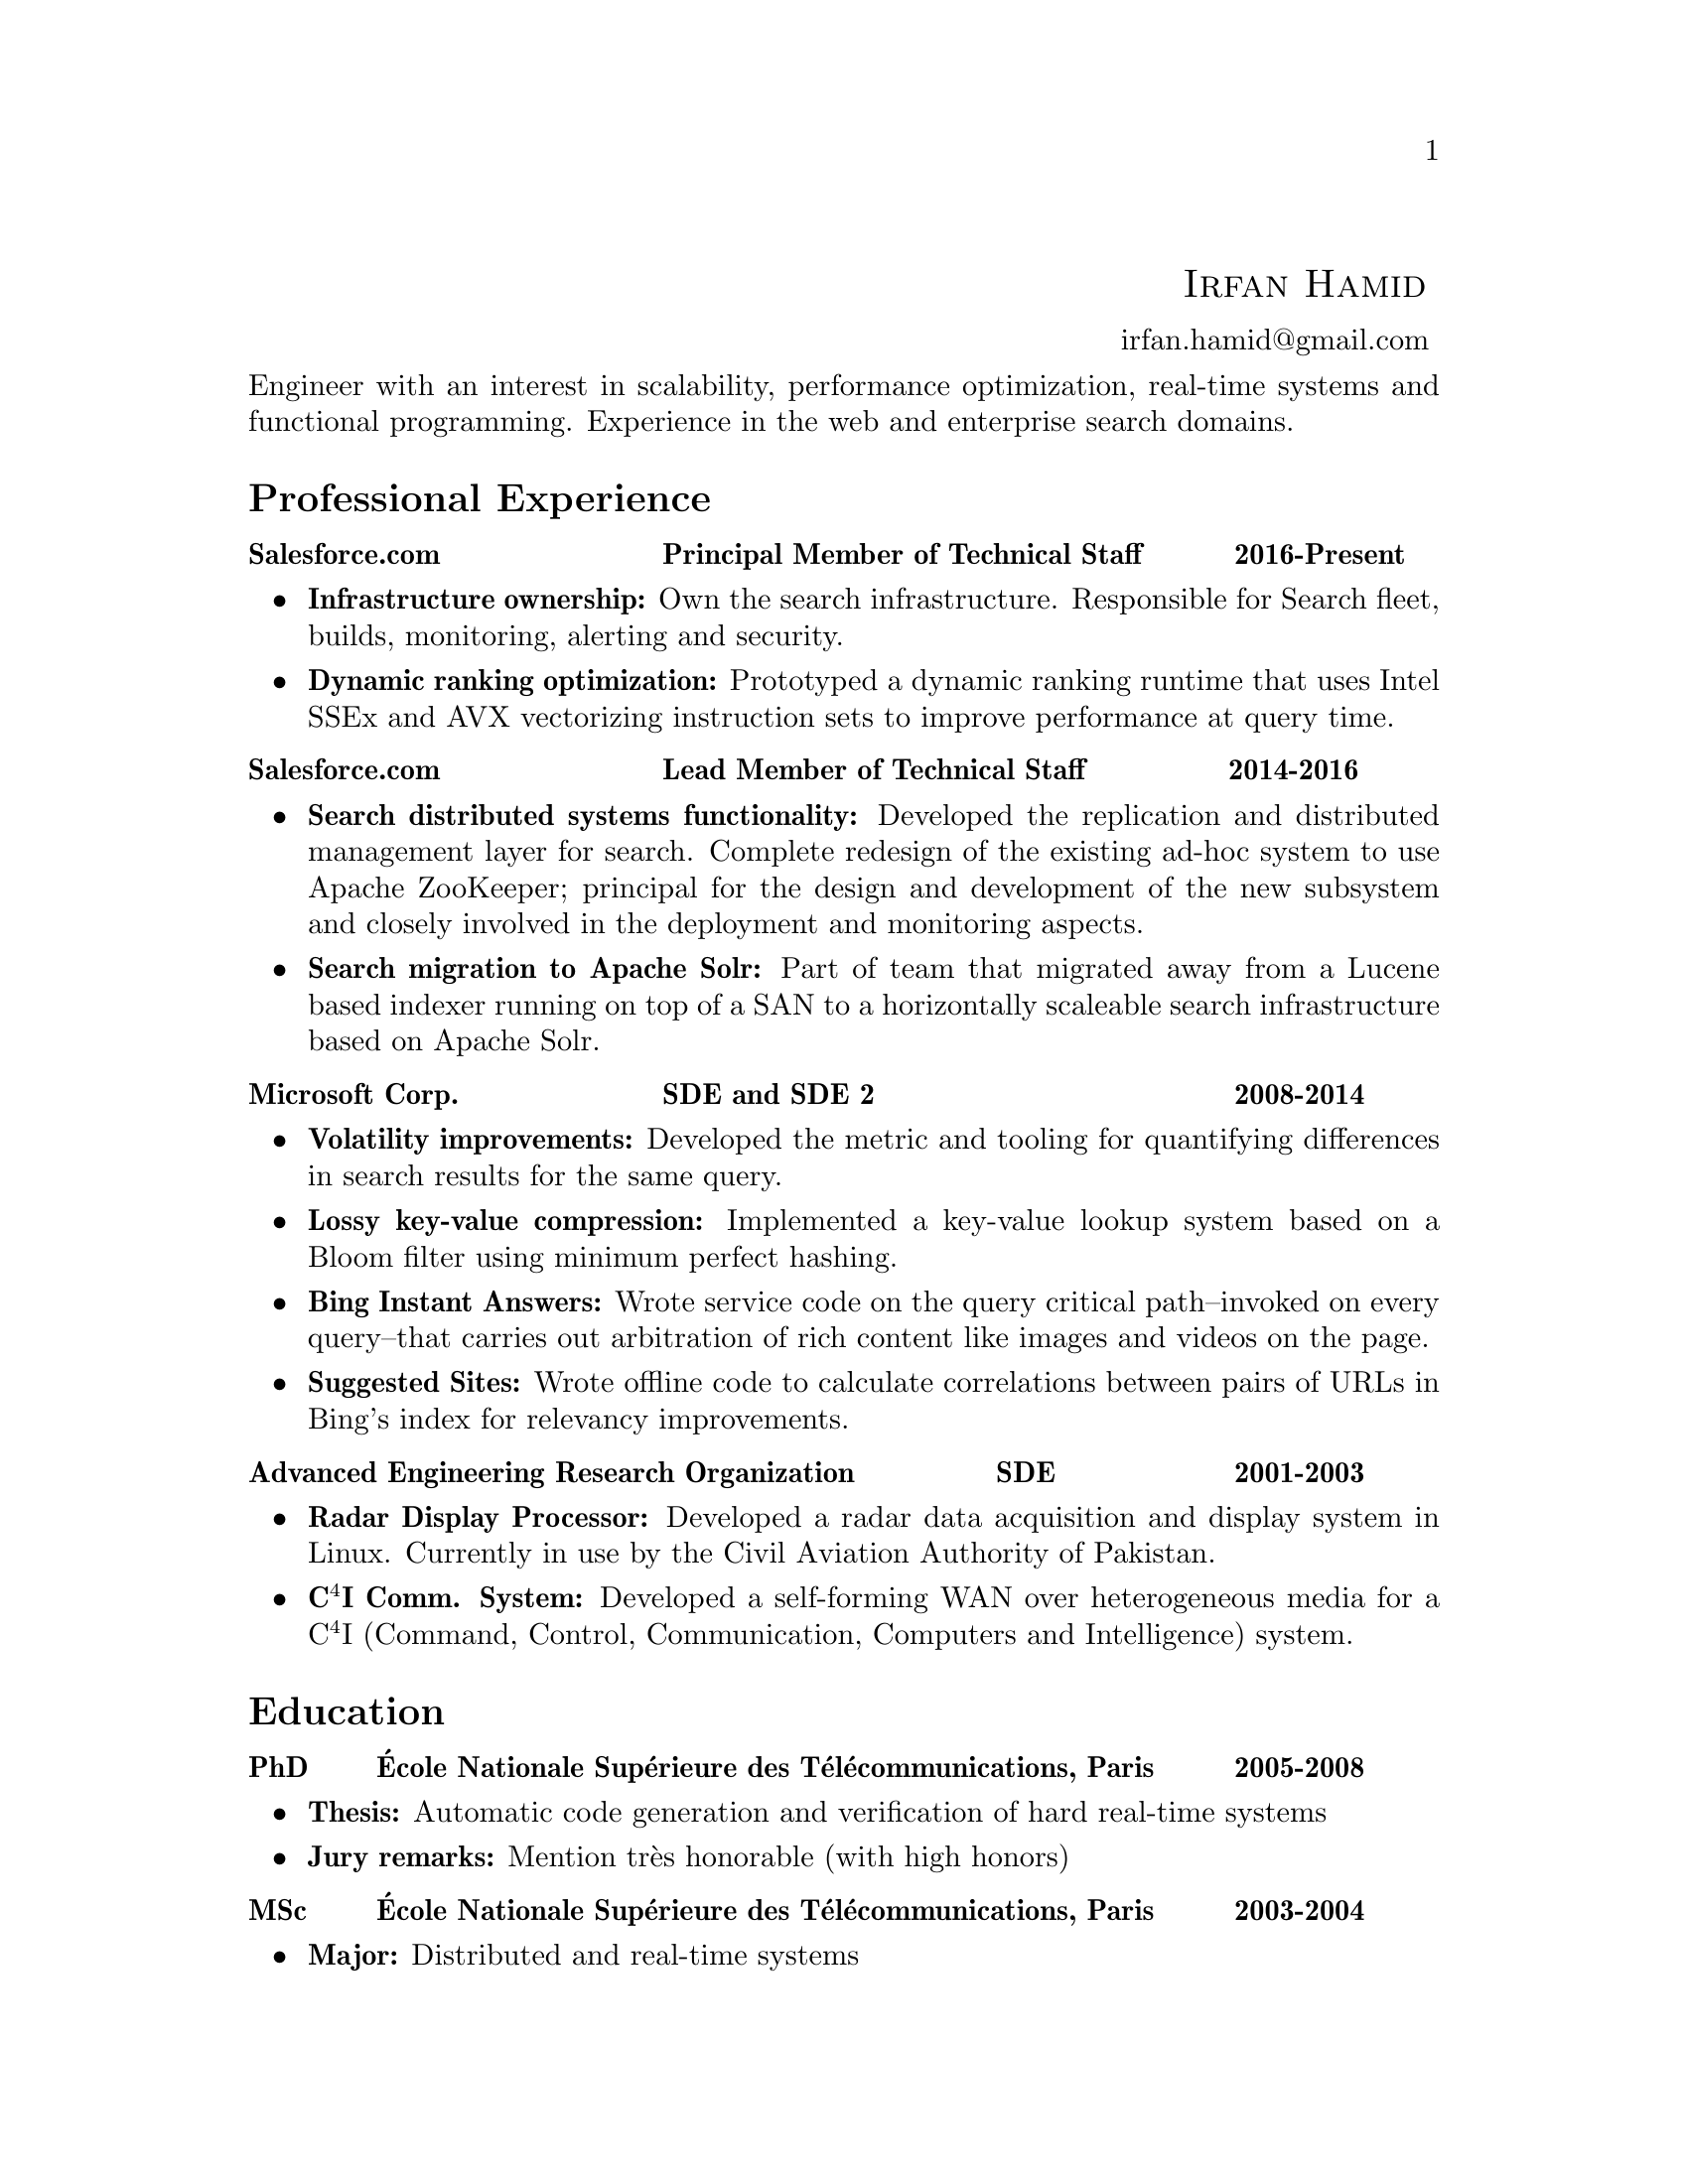 \input texinfo  @c -*-texinfo-*-
@c %**start of header (This is for running texinfo on a region.)
@setfilename Hamid_En
@settitle Resume--Irfan Hamid
@c %**end of header (This is for running texinfo on a region.)

@heading @ @ @ @ @ @ @ @ @ @ @ @ @ @ @ @ @ @ @ @ @ @ @ @ @ @ @ @ @ @ @ @ @ @ @ @ @ @ @ @ @ @ @ @ @ @ @ @ @ @ @ @ @ @ @ @ @ @ @ @ @ @ @ @sc{Irfan Hamid}
@ @ @ @ @ @ @ @ @ @ @ @ @ @ @ @ @ @ @ @ @ @ @ @ @ @ @ @ @ @ @ @ @ @ @ @ @ @ @ @ @ @ @ @ @ @ @ @ @ @ @ @ @ @ @ @ @ @ @ @ @ @ @ @ @ @ @ @ @ @ @ @ @ @ @ @ @ @ @ @ @ @ @ @ @ @ @ @uref{mailto:irfan.hamid@@gmail.com,,irfan.hamid@@gmail.com}

@noindent
Engineer with an interest in scalability, performance optimization, real-time systems and functional programming. Experience in the web and enterprise search domains.

@unnumberedsec Professional Experience
@multitable @columnfractions 0.32 0.48 0.2
@item @strong{Salesforce.com} @tab @strong{Principal Member of Technical Staff} @tab @strong{2016-Present}
@end multitable
@noindent
@itemize @bullet
@item @strong{Infrastructure ownership:} Own the search infrastructure. Responsible for Search fleet, builds, monitoring, alerting and security.
@item @strong{Dynamic ranking optimization:} Prototyped a dynamic ranking runtime that uses Intel SSEx and AVX vectorizing instruction sets to improve performance at query time.
@end itemize
@multitable @columnfractions 0.32 0.475 0.205
@item @strong{Salesforce.com} @tab @strong{Lead Member of Technical Staff} @tab @strong{2014-2016}
@end multitable
@noindent
@itemize @bullet
@item @strong{Search distributed systems functionality:} Developed the replication and distributed management layer for search. Complete redesign of the existing ad-hoc system to use Apache ZooKeeper; principal for the design and development of the new subsystem and closely involved in the deployment and monitoring aspects.
@item @strong{Search migration to Apache Solr:} Part of team that migrated away from a Lucene based indexer running on top of a SAN to a horizontally scaleable search infrastructure based on Apache Solr.
@end itemize
@multitable @columnfractions 0.32 0.48 0.2
@item @strong{Microsoft Corp.} @tab @strong{SDE and SDE 2} @tab @strong{2008-2014}
@end multitable
@noindent
@itemize @bullet
@item @strong{Volatility improvements:} Developed the metric and tooling for quantifying differences in search results for the same query. 
@item @strong{Lossy key-value compression:} Implemented a key-value lookup system based on a Bloom filter using minimum perfect hashing.
@item @strong{Bing Instant Answers:} Wrote service code on the query critical path--invoked on every query--that carries out arbitration of rich content like images and videos on the page.
@item @strong{Suggested Sites:} Wrote offline code to calculate correlations between pairs of URLs in Bing's index for relevancy improvements.
@end itemize

@multitable @columnfractions 0.6 0.2 0.2
@item @strong{Advanced Engineering Research Organization}
@tab @strong{SDE}
@tab @strong{2001-2003}
@end multitable
@noindent
@itemize @bullet
@item @strong{Radar Display Processor:} Developed a radar data acquisition and display system in Linux. Currently in use by the Civil Aviation Authority of Pakistan.
@item @strong{C@math{^4}I Comm. System:} Developed a self-forming WAN over heterogeneous media for a C@math{^4}I (Command, Control, Communication, Computers and Intelligence) system.
@end itemize

@unnumberedsec Education
@multitable @columnfractions 0.08 0.72 0.2
@item @strong{PhD} @tab @strong{@'Ecole Nationale Sup@'erieure des T@'el@'ecommunications, Paris} @tab @strong{2005-2008}
@end multitable

@itemize @bullet
@item @strong{Thesis:} Automatic code generation and verification of hard real-time systems
@item @strong{Jury remarks:} Mention tr@`es honorable (with high honors)
@end itemize

@multitable @columnfractions 0.08 0.72 0.2
@item @strong{MSc} @tab @strong{@'Ecole Nationale Sup@'erieure des
T@'el@'ecommunications, Paris} @tab @strong{2003-2004}
@end multitable

@itemize @bullet
@item @strong{Major:} Distributed and real-time systems
@item @strong{Grades:} 16/20
@end itemize

@multitable @columnfractions 0.08 0.72 0.2
@item @strong{BS} @tab @strong{GIK Institute of Technology, Pakistan}
@tab @strong{1997-2001}
@end multitable

@itemize @bullet
@item @strong{Major:} Computer system engineering
@item @strong{GPA:} 3.4/4.0
@end itemize

@c@multitable @columnfractions 0.8 0.2
@c@item @strong{GIK Institute of Technology, Pakistan} @tab
@c@strong{2000-2001}
@c@end multitable
@c@noindent
@c My end of studies project was a complete cockpit design and instrument
@c simulation system for the Pakistan Air Force. The system was built
@c using Direct3D and allowed the user to design his cockpit and fly it
@c in a 3D virtual world to test its ergonomics and usability.

@unnumberedsec Publications
@itemize @bullet
@item Irfan Hamid, Elie Najm. @strong{Operational Semantics of Ada Ravenscar}. @emph{13th European Conference on Dependable Computing AdaEurope'08.} June 2008.
@item Irfan Hamid, Bechir Zalila, Elie Najm, J@'er@^ome
Hugues. @strong{Generating Frameworks for Asynchronous Hard Real-time
Systems}. @emph{Innovations in
Systems and Software Engineering: A NASA Journal}. March 2008.
@item Irfan Hamid, Elie Najm. @strong{Real-time Connectors for
Deterministic Data-flow.} @emph{13th IEEE International Conference on
Embedded and Real-time Computing Systems and Applications}. August
2007.
@item Irfan Hamid, Bechir Zalila, Elie Najm, J@'er@^ome
Hugues. @strong{A Generative Approach to Building a Framework for a Hard
Real-Time System.} @emph{31st Annual IEEE/NASA Goddard
Software Engineering Workshop}. March 2007.
@item Bechir Zalila, Irfan Hamid, J@'er@^ome Hugues, Laurent
Pautet. @strong{Generating High-integrity Distributed Applications from their
Architectural Descriptions.} @emph{12th European
Conference on Dependable Computing AdaEurope'07.} July 2007.
@item Thomas Vergnaud, Irfan Hamid. @strong{Mod@'elisation en AADL
pour la g@'en@'eration automatique d'applications.} @emph{G@'enie
Logiciel, March 2007, Issue 80.}
@item Thomas Vergnaud, Irfan Hamid et. al. @strong{Modeling and
Generating Tailored Distribution Middleware for Embedded Real-time
Systems.} @emph{Embedded Real-time Systems 2006 (ERTS'06).} January 2006
@end itemize

@unnumberedsec Skillset
@multitable @columnfractions 0.15 0.15 0.7
@item @strong{Technology} @tab @strong{Experience} @tab @strong{Major output}
@item C/C++ @tab 10 years @tab Multiple projects, academic and professional
@item C#/F# @tab 5 years @tab Multiple relevance, measurement and analysis tools at Bing 
@item Java @tab 4 years @tab Salesforce Search, AADL to Ada code generator
@item Puppet @tab 2 years @tab Search infrastructure and ZooKeeper buildouts
@item Kerberos @tab 1.5 years @tab Salesforce Search to ZooKeeper authentication
@item Ada 95/2005 @tab 2 years @tab AADL to Ada code generator
@item Win32 @tab 6 years @tab Undergrad senior project (flight sim and instrumentation)
@item Linux @tab 10 years @tab Radar Display Processor, Salesforce search
@item UML  @tab 3 years @tab Meta-models and transformations in code
@end multitable
@noindent
Expertise in various modeling languages such as SDL, Esterel, Lustre and formal methods such as process algebrae (LOTOS) and timed automata (UPPAAL).

@c@unnumberedsec Achievements
@c@itemize @bullet
@c@item Selected for graduate studies in France in 2003
@c@item Dean's honor roll (GPA > 3.5) for 4 semesters out of 8 during BS
@c@item Invited as judge of All Pakistan Software Competition, 2002
@c@item Conducted 10 day ACM workshop on OpenGL and DirectX at my university
@c@item Fluent in English, French and Urdu/Hindi
@c@end itemize

@bye
